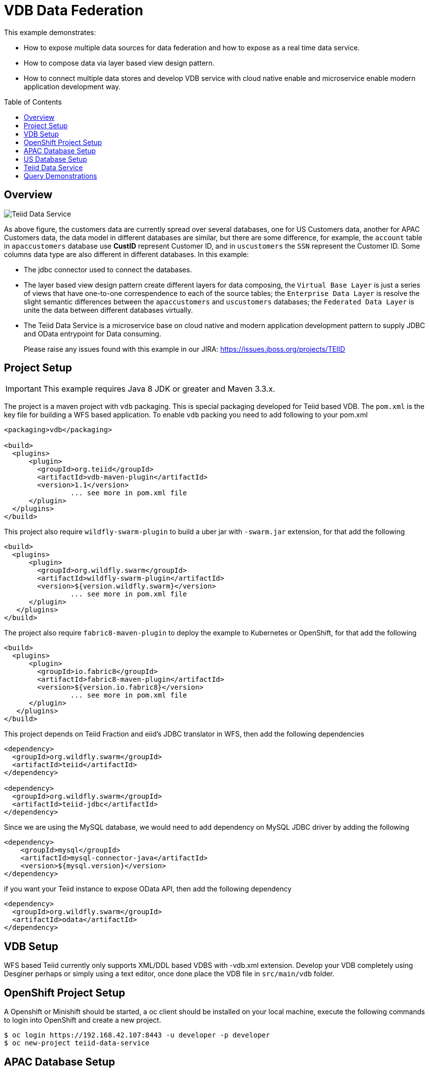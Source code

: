 = VDB Data Federation
:toc: manual
:toc-placement: preamble

This example demonstrates:

* How to expose multiple data sources for data federation and how to expose as a real time data service.
* How to compose data via layer based view design pattern.
* How to connect multiple data stores and develop VDB service with cloud native enable and microservice enable modern application development way.

== Overview

image:img/teiid-data-service.png[Teiid Data Service]

As above figure, the customers data are currently spread over several databases, one for US Customers data, another for APAC Customers data, the data model in different databases are similar, but there are some difference, for example, the `account` table in `apaccustomers` database use *CustID* represent Customer ID, and in `uscustomers` the `SSN` represent the Customer ID. Some columns data type are also different in different databases. In this example:

* The jdbc connector used to connect the databases.
* The layer based view design pattern create different layers for data composing, the `Virtual Base Layer` is just a series of views that have one-to-one correspendence to each of the source tables; the `Enterprise Data Layer` is resolve the slight semantic differences between the `apaccustomers` and `uscustomers` databases; the `Federated Data Layer` is unite the data between different databases virtually.
* The Teiid Data Service is a microservice base on cloud native and modern application development pattern to supply JDBC and OData entrypoint for Data consuming. 

> Please raise any issues found with this example in our JIRA:
> https://issues.jboss.org/projects/TEIID

== Project Setup

IMPORTANT: This example requires Java 8 JDK or greater and Maven 3.3.x.

The project is a maven project with `vdb` packaging. This is special packaging developed for Teiid based VDB. The `pom.xml` is the key file for building a WFS based application. To enable `vdb` packing you need to add following to your pom.xml

[source,xml]
----
<packaging>vdb</packaging>

<build>
  <plugins>
      <plugin>
        <groupId>org.teiid</groupId>
        <artifactId>vdb-maven-plugin</artifactId>
        <version>1.1</version>
                ... see more in pom.xml file
      </plugin>
  </plugins>
</build>
----

This project also require `wildfly-swarm-plugin` to build a uber jar with `-swarm.jar` extension, for that add the following

[source,xml]
----
<build>
  <plugins>
      <plugin>
        <groupId>org.wildfly.swarm</groupId>
        <artifactId>wildfly-swarm-plugin</artifactId>
        <version>${version.wildfly.swarm}</version>
                ... see more in pom.xml file
      </plugin>
   </plugins>
</build>
----

The project also require `fabric8-maven-plugin` to deploy the example to Kubernetes or OpenShift, for that add the following

[source,xml]
----
<build>
  <plugins>
      <plugin>
        <groupId>io.fabric8</groupId>
        <artifactId>fabric8-maven-plugin</artifactId>
        <version>${version.io.fabric8}</version>
                ... see more in pom.xml file
      </plugin>
   </plugins>
</build>
----

This project depends on Teiid Fraction and eiid's JDBC translator in WFS, then add the following dependencies

[source,xml]
----
<dependency>
  <groupId>org.wildfly.swarm</groupId>
  <artifactId>teiid</artifactId>
</dependency>

<dependency>
  <groupId>org.wildfly.swarm</groupId>
  <artifactId>teiid-jdbc</artifactId>
</dependency>
----

Since we are using the MySQL database, we would need to add dependency on MySQL JDBC driver by adding the following

[source,xml]
----
<dependency>
    <groupId>mysql</groupId>
    <artifactId>mysql-connector-java</artifactId>
    <version>${mysql.version}</version>
</dependency>
----

if you want your Teiid instance to expose OData API, then add the following dependency

[source,xml]
----
<dependency>
  <groupId>org.wildfly.swarm</groupId>
  <artifactId>odata</artifactId>
</dependency>
----

== VDB Setup

WFS based Teiid currently only supports XML/DDL based VDBS with -vdb.xml extension. Develop your VDB completely using Desginer perhaps or simply using a text editor, once done place the VDB file in `src/main/vdb` folder.

== OpenShift Project Setup

A Openshift or Minishift should be started, a oc client should be installed on your local machine, execute the following commands to login into OpenShift and create a new project.

[source, bash]
----
$ oc login https://192.168.42.107:8443 -u developer -p developer
$ oc new-project teiid-data-service
----

==  APAC Database Setup

[source, bash]
.*Create mysql app*
----
$ oc new-app --docker-image=registry.access.redhat.com/rhscl/mysql-57-rhel7:latest --name=mysql-apaccustomers -e MYSQL_USER=test_user -e MYSQL_PASSWORD=test_pass -e MYSQL_DATABASE=apaccustomers -e MYSQL_ROOT_PASSWORD=redhat
----

[source, bash]
.*Sample data*
----
$ oc port-forward mysql-apaccustomers-1-jb1rb 13306:3306
$ mysql -h127.0.0.1 -utest_user -ptest_pass -P13306 apaccustomers < src/main/sql/apaccustomers-mysql.sql
----

NOTE: `oc get pods` can get the pod name which used in above commands, a new terminal should be open for sample data to mysql. To test or verify the sample data, use the `mysql -h127.0.0.1 -utest_user -ptest_pass -P13306 apaccustomers -e SQL` can execute sql query.

NOTE: Although mysql with RedHat cloud native storage(https://access.redhat.com/products/red-hat-ceph-storage[Ceph], https://access.redhat.com/products/red-hat-storage[GlusterFS]) are used frequent by Red Hat Customer, some database like Oracle which lack of cloud native capabilities are not recommend to run on cloud.


==  US Database Setup

[source, bash]
.*Create mysql app*
----
$ oc new-app --docker-image=registry.access.redhat.com/rhscl/mysql-57-rhel7:latest --name=mysql-uscustomers -e MYSQL_USER=test_user -e MYSQL_PASSWORD=test_pass -e MYSQL_DATABASE=uscustomers -e MYSQL_ROOT_PASSWORD=redhat
----

[source, bash]
.*Sample data*
----
$ oc port-forward mysql-uscustomers-1-9p7g8 13307:3306
$ mysql -h127.0.0.1 -utest_user -ptest_pass -P13307 uscustomers < src/main/sql/uscustomers-mysql.sql
----

NOTE: `mysql -h127.0.0.1 -utest_user -ptest_pass -P13307 apaccustomers -e SQL` can used to test or verify the sample data.

== Teiid Data Service

[source, bash]
.*Run locally*
----
$ mvn clean package
$ java -Dswarm.datasources.data-sources.APAC_CU_DS.connection-url=jdbc:mysql://127.0.0.1:13306/apaccustomers \
       -Dswarm.datasources.data-sources.APAC_CU_DS.user-name=test_user \
       -Dswarm.datasources.data-sources.APAC_CU_DS.password=test_pass \
       -Dswarm.datasources.data-sources.APAC_CU_DS.driver-name=mysql \
       -Dswarm.datasources.data-sources.US_CU_DS.connection-url=jdbc:mysql://127.0.0.1:13307/uscustomers \
       -Dswarm.datasources.data-sources.US_CU_DS.user-name=test_user \
       -Dswarm.datasources.data-sources.US_CU_DS.password=test_pass \
       -Dswarm.datasources.data-sources.US_CU_DS.driver-name=mysql \
       -DAB_JOLOKIA_OFF=true -jar target/vdb-service-1.0.0-swarm.jar
----

Once the WFS uber jar started correctly, refer to <<Query Demonstrations, Query Demonstrations>> for data query demonstrations.

[source, bash]
.*Run on OpenShift*
----
$ mvn clean fabric8:deploy -Popenshift
----

Once the fabric8 deploy success, use the `watch oc get all` to monitor the OpenShift S2I, deployment, once everthing is done refer to <<Query Demonstrations, Query Demonstrations>> for data query demonstrations.

[source, bash]
.*Run on docker*
----
$ docker build -t vdb-datafederation-swarm .
$ docker tag vdb-datafederation-swarm teiid/vdb-datafederation-swarm:1.0
$ docker run -p 31000:31000 8080:8080 teiid/vdb-datafederation-swarm:1.0 -e swarm.datasources.data-sources.APAC_CU_DS.connection-url=jdbc:mysql://127.0.0.1:13306/apaccustomers \
       -e swarm.datasources.data-sources.APAC_CU_DS.user-name=test_user \
       -e swarm.datasources.data-sources.APAC_CU_DS.password=test_pass \
       -e swarm.datasources.data-sources.APAC_CU_DS.driver-name=mysql \
       -e swarm.datasources.data-sources.US_CU_DS.connection-url=jdbc:mysql://127.0.0.1:13307/uscustomers \
       -e swarm.datasources.data-sources.US_CU_DS.user-name=test_user \
       -e swarm.datasources.data-sources.US_CU_DS.password=test_pass \
       -e swarm.datasources.data-sources.US_CU_DS.driver-name=mysql
----

Once the docker container started, refer to <<Query Demonstrations, Query Demonstrations>> for data query demonstrations.

== Query Demonstrations

To test the jdbc query, execute the `oc port-forward vdb-service-1-xsf9b 31100:31000` to forward the port, the use `jdbc:teiid:Portfolio@mm://127.0.0.1:31100;version=1` to create the JDBC Connection. The below is the welcome page of http://squirrel-sql.sourceforge.net/[Squirrel SQL Client]:

image:img/jdbc-query.png[JDBC Query]

From the figure, there are layers view model like `APAC_Customers`, `APAC_Customers_VBL`, `US_Customers`, `US_Customers_VBL`, the `Customers` is the top union model.

[source, sql]
.*Example - SQL*
----
SELECT * FROM APAC_Customers.account
SELECT * FROM APAC_Customers_VBL.account
SELECT * FROM US_Customers.account
SELECT * FROM US_Customers.marketdata
SELECT * FROM US_Customers_VBL.account
SELECT * FROM Customers.account
----

To test the OData query, you need first get the hostname and port, if run locally, the `127.0.0.1:8080` is a valid host, if run on Openshift, the `oc get routes` can ge the host url.

[source, text]
.*Example - URL*
----
http://${HOSTS}/odata4/Portfolio.1/APAC_Customers/$metadata
http://${HOSTS}/odata4/Portfolio.1/US_Customers/$metadata
http://${HOSTS}/odata4/Portfolio.1/APAC_Customers_VBL/$metadata
http://${HOSTS}/odata4/Portfolio.1/US_Customers_VBL/$metadata
http://${HOSTS}/odata4/Portfolio.1/Customers/$metadata

http://${HOSTS}/odata4/Portfolio.1/APAC_Customers/account?$format=JSON
http://${HOSTS}/odata4/Portfolio.1/APAC_Customers_VBL/account?$format=JSON
http://${HOSTS}/odata4/Portfolio.1/US_Customers/account?$format=JSON
http://${HOSTS}/odata4/Portfolio.1/US_Customers/marketdata?$format=JSON
http://${HOSTS}/odata4/Portfolio.1/US_Customers_VBL/account?$format=JSON
http://${HOSTS}/odata4/Portfolio.1/Customers/account?$format=JSON
----

